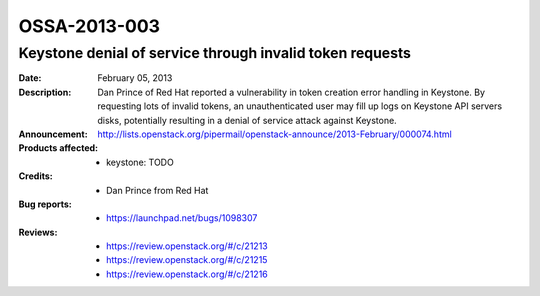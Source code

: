 =============
OSSA-2013-003
=============

Keystone denial of service through invalid token requests
---------------------------------------------------------
:Date: February 05, 2013

:Description:

   Dan Prince of Red Hat reported a vulnerability in token creation error
   handling in Keystone. By requesting lots of invalid tokens, an
   unauthenticated  user may fill up logs on Keystone API servers disks,
   potentially resulting in a denial of service attack against Keystone.

:Announcement:

   `http://lists.openstack.org/pipermail/openstack-announce/2013-February/000074.html <http://lists.openstack.org/pipermail/openstack-announce/2013-February/000074.html>`_

:Products affected: 
   - keystone: TODO



:Credits: - Dan Prince from Red Hat



:Bug reports:

   - `https://launchpad.net/bugs/1098307 <https://launchpad.net/bugs/1098307>`_



:Reviews:

   - `https://review.openstack.org/#/c/21213 <https://review.openstack.org/#/c/21213>`_
   - `https://review.openstack.org/#/c/21215 <https://review.openstack.org/#/c/21215>`_
   - `https://review.openstack.org/#/c/21216 <https://review.openstack.org/#/c/21216>`_



